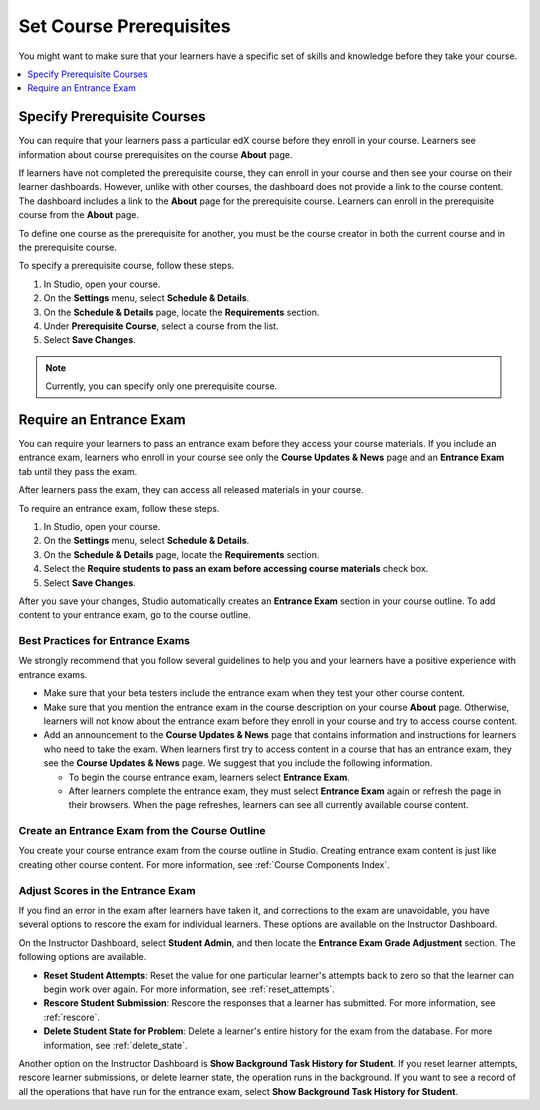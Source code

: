 .. _Set Course Prerequisites:

#########################
Set Course Prerequisites
#########################

You might want to make sure that your learners have a specific set of skills
and knowledge before they take your course.

.. contents::
 :local:
 :depth: 1


.. _Specify Prerequisite Courses:

****************************
Specify Prerequisite Courses
****************************

You can require that your learners pass a particular edX course before they
enroll in your course. Learners see information about course prerequisites on
the course **About** page.

.. image:: ../../../shared/images/PrereqAboutPage.png
  :width: 500
  :alt: A course About page with prerequisite course information circled.

If learners have not completed the prerequisite course, they can enroll in your
course and then see your course on their learner dashboards. However, unlike
with other courses, the dashboard does not provide a link to the course
content. The dashboard includes a link to the **About** page for the
prerequisite course. Learners can enroll in the prerequisite course from the
**About** page.

.. image:: ../../../shared/images/Prereq_StudentDashboard.png
  :width: 500
  :alt: The learner dashboard with an available course and a course that is
      unavailable because it has a prerequisite.

To define one course as the prerequisite for another, you must be the course
creator in both the current course and in the prerequisite course.

To specify a prerequisite course, follow these steps.

#. In Studio, open your course.
#. On the **Settings** menu, select **Schedule & Details**.
#. On the **Schedule & Details** page, locate the **Requirements** section.
#. Under **Prerequisite Course**, select a course from the list.
#. Select **Save Changes**.

.. note:: Currently, you can specify only one prerequisite course.

.. _Require an Entrance Exam:

****************************
Require an Entrance Exam
****************************

You can require your learners to pass an entrance exam before they access your
course materials. If you include an entrance exam, learners who enroll in your
course see only the **Course Updates & News** page and an **Entrance Exam** tab
until they pass the exam.

.. image:: ../../../shared/images/EntEx_LandingPage.png
  :width: 500
  :alt: The Course Updates & News page with the Entrance Exam tab indicated.

After learners pass the exam, they can access all released materials in your
course.

To require an entrance exam, follow these steps.

#. In Studio, open your course.
#. On the **Settings** menu, select **Schedule & Details**.
#. On the **Schedule & Details** page, locate the **Requirements** section.
#. Select the **Require students to pass an exam before accessing course
   materials** check box.
#. Select **Save Changes**.

After you save your changes, Studio automatically creates an **Entrance Exam**
section in your course outline. To add content to your entrance exam, go to the
course outline.

==================================
Best Practices for Entrance Exams
==================================

We strongly recommend that you follow several guidelines to help you and your
learners have a positive experience with entrance exams.

* Make sure that your beta testers include the entrance exam when they test
  your other course content.

* Make sure that you mention the entrance exam in the course description on
  your course **About** page. Otherwise, learners will not know about the
  entrance exam before they enroll in your course and try to access course
  content.

* Add an announcement to the **Course Updates & News** page that contains
  information and instructions for learners who need to take the exam. When
  learners first try to access content in a course that has an entrance exam,
  they see the **Course Updates & News** page. We suggest that you include the
  following information.

  * To begin the course entrance exam, learners select **Entrance Exam**.

  * After learners complete the entrance exam, they must select
    **Entrance Exam** again or refresh the page in their browsers. When the
    page refreshes, learners can see all currently available course content.

================================================
Create an Entrance Exam from the Course Outline
================================================

You create your course entrance exam from the course outline in Studio.
Creating entrance exam content is just like creating other course content. For
more information, see :ref:`Course Components Index`.

==================================
Adjust Scores in the Entrance Exam
==================================

If you find an error in the exam after learners have taken it, and corrections
to the exam are unavoidable, you have several options to rescore the exam for
individual learners. These options are available on the Instructor Dashboard.

On the Instructor Dashboard, select **Student Admin**, and then locate the
**Entrance Exam Grade Adjustment** section. The following options are
available.

* **Reset Student Attempts**: Reset the value for one particular learner's
  attempts back to zero so that the learner can begin work over again. For more
  information, see :ref:`reset_attempts`.

* **Rescore Student Submission**: Rescore the responses that a learner has
  submitted. For more information, see :ref:`rescore`.

* **Delete Student State for Problem**: Delete a learner's entire history for
  the exam from the database. For more information, see :ref:`delete_state`.

Another option on the Instructor Dashboard is **Show Background Task History
for Student**. If you reset learner attempts, rescore learner submissions, or
delete learner state, the operation runs in the background. If you want to see
a record of all the operations that have run for the entrance exam, select
**Show Background Task History for Student**.
